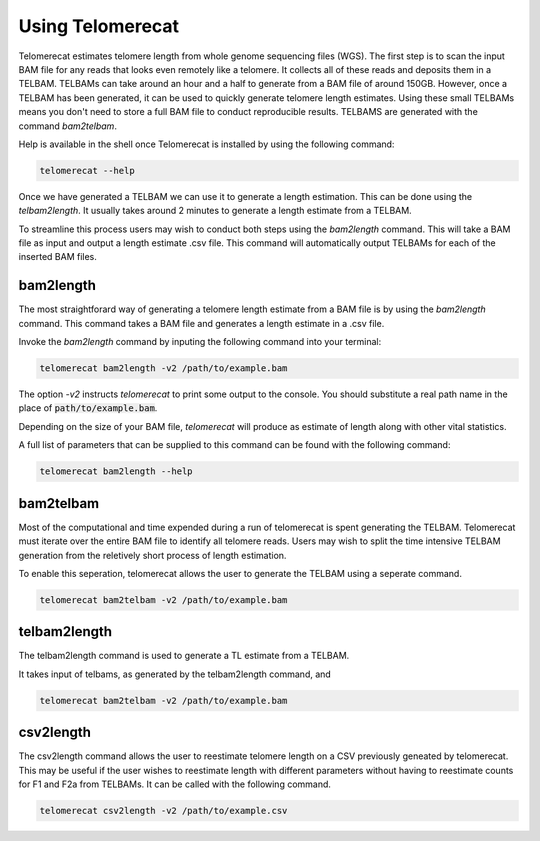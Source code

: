 Using Telomerecat
=================

Telomerecat estimates telomere length from whole genome sequencing files (WGS). The first step is to scan the input BAM file for any reads that looks even remotely like a telomere. It collects all of these reads and deposits them in a TELBAM. TELBAMs can take around an hour and a half to generate from a BAM file of around 150GB. However, once a TELBAM has been generated, it can be used to quickly generate telomere length estimates. Using these small TELBAMs means you don't need to store a full BAM file to conduct reproducible results. TELBAMS are generated with the command `bam2telbam`.

Help is available in the shell once Telomerecat is installed by using the following command:

.. code-block:: shell
  
    telomerecat --help

Once we have generated a TELBAM we can use it to generate a length estimation. This can be done using the `telbam2length`. It usually takes around 2 minutes to generate a length estimate from a TELBAM.

To streamline this process users may wish to conduct both steps using the `bam2length` command. This will take a BAM file as input and output a length estimate .csv file. This command will automatically output TELBAMs for each of the inserted BAM files.


bam2length
++++++++++

The most straightforard way of generating a telomere length estimate from a BAM file is by using the `bam2length` command. This command takes a BAM file and generates a length estimate in a .csv file.

Invoke the `bam2length` command by inputing the following command into your terminal:

.. code-block:: shell
  
    telomerecat bam2length -v2 /path/to/example.bam

The option `-v2` instructs `telomerecat` to print some output to the console. You should substitute a real path name in the place of :code:`path/to/example.bam`.

Depending on the size of your BAM file, `telomerecat` will produce as estimate of length along with other vital statistics. 

A full list of parameters that can be supplied to this command can be found with the following command:

.. code-block:: shell
  
    telomerecat bam2length --help

bam2telbam
++++++++++

Most of the computational and time expended during a run of telomerecat is spent generating the TELBAM. Telomerecat must iterate over the entire BAM file to identify all telomere reads. Users may wish to split the time intensive TELBAM generation from the reletively short process of length estimation.

To enable this seperation, telomerecat allows the user to generate the TELBAM using a seperate command.

.. code-block:: shell
  
    telomerecat bam2telbam -v2 /path/to/example.bam
  

telbam2length
+++++++++++++

The telbam2length command is used to generate a TL estimate from a TELBAM.

It takes input of telbams, as generated by the telbam2length command, and


.. code-block:: shell
  
    telomerecat bam2telbam -v2 /path/to/example.bam

csv2length
++++++++++

The csv2length command allows the user to reestimate telomere length on a CSV previously geneated by telomerecat. This may be useful if the user wishes to reestimate length with different parameters without having to reestimate counts for F1 and F2a from TELBAMs. It can be called with the following command.

.. code-block:: shell
  
    telomerecat csv2length -v2 /path/to/example.csv
